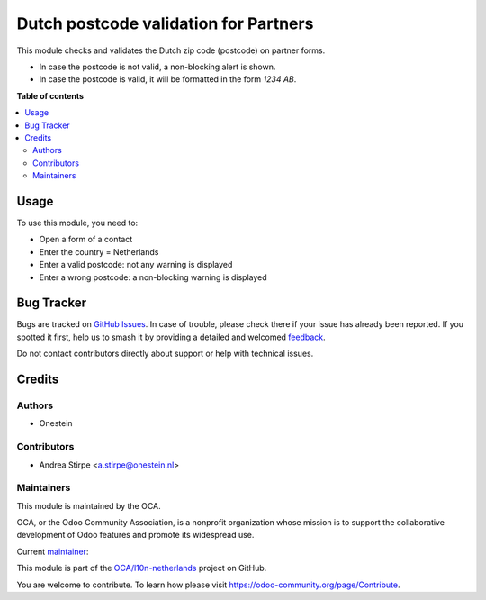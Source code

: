 ======================================
Dutch postcode validation for Partners
======================================

.. 
   !!!!!!!!!!!!!!!!!!!!!!!!!!!!!!!!!!!!!!!!!!!!!!!!!!!!
   !! This file is generated by oca-gen-addon-readme !!
   !! changes will be overwritten.                   !!
   !!!!!!!!!!!!!!!!!!!!!!!!!!!!!!!!!!!!!!!!!!!!!!!!!!!!
   !! source digest: sha256:d03fbe474ddac0ce7064788a9064967d043e317eeeb7d87edf815ec39b52a37e
   !!!!!!!!!!!!!!!!!!!!!!!!!!!!!!!!!!!!!!!!!!!!!!!!!!!!

.. |badge1| image:: https://img.shields.io/badge/maturity-Beta-yellow.png
    :target: https://odoo-community.org/page/development-status
    :alt: Beta
.. |badge2| image:: https://img.shields.io/badge/licence-AGPL--3-blue.png
    :target: http://www.gnu.org/licenses/agpl-3.0-standalone.html
    :alt: License: AGPL-3
.. |badge3| image:: https://img.shields.io/badge/github-OCA%2Fl10n--netherlands-lightgray.png?logo=github
    :target: https://github.com/OCA/l10n-netherlands/tree/16.0/l10n_nl_postcode
    :alt: OCA/l10n-netherlands
.. |badge4| image:: https://img.shields.io/badge/weblate-Translate%20me-F47D42.png
    :target: https://translation.odoo-community.org/projects/l10n-netherlands-16-0/l10n-netherlands-16-0-l10n_nl_postcode
    :alt: Translate me on Weblate
.. |badge5| image:: https://img.shields.io/badge/runboat-Try%20me-875A7B.png
    :target: https://runboat.odoo-community.org/builds?repo=OCA/l10n-netherlands&target_branch=16.0
    :alt: Try me on Runboat

|badge1| |badge2| |badge3| |badge4| |badge5|

This module checks and validates the Dutch zip code (postcode) on partner forms.

* In case the postcode is not valid, a non-blocking alert is shown.
* In case the postcode is valid, it will be formatted in the form *1234 AB*.

**Table of contents**

.. contents::
   :local:

Usage
=====

To use this module, you need to:

* Open a form of a contact
* Enter the country = Netherlands
* Enter a valid postcode: not any warning is displayed
* Enter a wrong postcode: a non-blocking warning is displayed

Bug Tracker
===========

Bugs are tracked on `GitHub Issues <https://github.com/OCA/l10n-netherlands/issues>`_.
In case of trouble, please check there if your issue has already been reported.
If you spotted it first, help us to smash it by providing a detailed and welcomed
`feedback <https://github.com/OCA/l10n-netherlands/issues/new?body=module:%20l10n_nl_postcode%0Aversion:%2016.0%0A%0A**Steps%20to%20reproduce**%0A-%20...%0A%0A**Current%20behavior**%0A%0A**Expected%20behavior**>`_.

Do not contact contributors directly about support or help with technical issues.

Credits
=======

Authors
~~~~~~~

* Onestein

Contributors
~~~~~~~~~~~~

* Andrea Stirpe <a.stirpe@onestein.nl>

Maintainers
~~~~~~~~~~~

This module is maintained by the OCA.

.. image:: https://odoo-community.org/logo.png
   :alt: Odoo Community Association
   :target: https://odoo-community.org

OCA, or the Odoo Community Association, is a nonprofit organization whose
mission is to support the collaborative development of Odoo features and
promote its widespread use.

.. |maintainer-astirpe| image:: https://github.com/astirpe.png?size=40px
    :target: https://github.com/astirpe
    :alt: astirpe

Current `maintainer <https://odoo-community.org/page/maintainer-role>`__:

|maintainer-astirpe| 

This module is part of the `OCA/l10n-netherlands <https://github.com/OCA/l10n-netherlands/tree/16.0/l10n_nl_postcode>`_ project on GitHub.

You are welcome to contribute. To learn how please visit https://odoo-community.org/page/Contribute.
